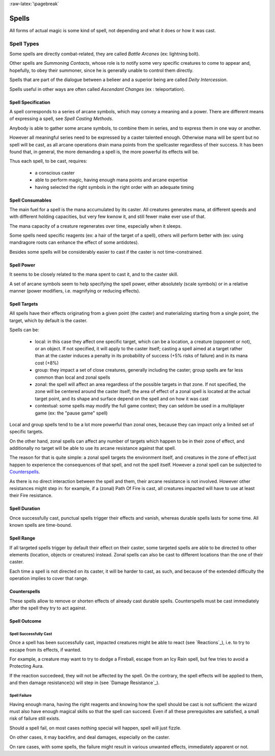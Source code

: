 
:raw-latex:`\pagebreak`


Spells
------

All forms of actual magic is some kind of spell, not depending and what it does or how it was cast.


Spell Types
...........	

Some spells are directly combat-related, they are called *Battle Arcanes* (ex: lightning bolt).

Other spells are *Summoning Contacts*, whose role is to notify some very specific creatures to come to appear and, hopefully, to obey their summoner, since he is generally unable to control them directly.

Spells that are part of the dialogue between a belieer and a superior being are called *Deity Intercession*.

Spells useful in other ways are often called *Ascendant Changes* (ex : teleportation).



Spell Specification
*******************

A spell corresponds to a series of arcane symbols, which may convey a meaning and a power. There are different means of expressing a spell, see `Spell Casting Methods`.

Anybody is able to gather some arcane symbols, to combine them in series, and to express them in one way or another. 

However all meaningful series need to be expressed by a caster talented enough. Otherwise mana will be spent but no spell will be cast, as all arcane operations drain mana points from the spellcaster regardless of their success. It has been found that, in general, the more demanding a spell is, the more powerful its effects will be.

Thus each spell, to be cast, requires:

 - a conscious caster
 - able to perform magic, having enough mana points and arcane expertise
 - having selected the right symbols in the right order with an adequate timing



Spell Consumables
*****************

The main fuel for a spell is the mana accumulated by its caster. All creatures generates mana, at different speeds and with different holding capacities, but very few kwnow it, and still fewer make ever use of that.

The mana capacity of a creature regenerates over time, especially when it sleeps.

Some spells need specific reagents (ex: a hair of the target of a spell), others will perform better with (ex: using mandragore roots can enhance the effect of some antidotes).

Besides some spells will be considerably easier to cast if the caster is not time-constrained.



Spell Power
***********

It seems to be closely related to the mana spent to cast it, and to the caster skill. 

A set of arcane symbols seem to help specifying the spell power, either absolutely (scale symbols) or in a relative manner (power modifiers, i.e. magnifying or reducing effects).



Spell Targets
*************

All spells have their effects originating from a given point (the caster) and materializing starting from a single point, the target, which by default is the caster. 

Spells can be:

 - local: in this case they affect one specific target, which can be a location, a creature (opponent or not), or an object. If not specified, it will apply to the caster itself; casting a spell aimed at a target rather than at the caster induces a penalty in its probability of success (+5% risks of failure) and in its mana cost (+8%)
 
 - group: they impact a set of close creatures, generally including the caster; group spells are far less common than local and zonal spells
  
 - zonal: the spell will affect an area regardless of the possible targets in that zone. If not specified, the zone will be centered around the caster itself; the area of effect of a zonal spell is located at the actual target point, and its shape and surface depend on the spell and on how it was cast 
 
 - contextual: some spells may modify the full game context; they can seldom be used in a multiplayer game (ex: the "pause game" spell)
 
Local and group spells tend to be a lot more powerful than zonal ones, because they can impact only a limited set of specific targets. 

On the other hand, zonal spells can affect any number of targets which happen to be in their zone of effect, and additionally no target will be able to use its arcane resistance against that spell.

The reason for that is quite simple: a zonal spell targets the environment itself, and creatures in the zone of effect just happen to experience the consequences of that spell, and not the spell itself. However a zonal spell can be subjected to Counterspells_.

As there is no direct interaction between the spell and them, their arcane resistance is not involved. However other resistances might step in: for example, if a (zonal) Path Of Fire is cast, all creatures impacted will have to use at least their Fire resistance.



Spell Duration
**************

Once successfully cast, punctual spells trigger their effects and vanish, whereas durable spells lasts for some time. All known spells are time-bound.



Spell Range
***********

If all targeted spells trigger by default their effect on their caster, some targeted spells are able to be directed to other elements (location, objects or creatures) instead. Zonal spells can also be cast to different locations than the one of their caster.

Each time a spell is not directed on its caster, it will be harder to cast, as such, and because of the extended difficulty the operation implies to cover that range.

 
 
Counterspells
*************


These spells allow to remove or shorten effects of already cast durable spells. Counterspells must be cast immediately after the spell they try to act against.



Spell Outcome
*************


Spell Successfully Cast
:::::::::::::::::::::::

Once a spell has been successfully cast, impacted creatures might be able to react (see `Reactions`_), i.e. to try to escape from its effects, if wanted.

For example, a creature may want to try to dodge a Fireball, escape from an Icy Rain spell, but few tries to avoid a Protecting Aura. 

If the reaction succedeed, they will not be affected by the spell. On the contrary, the spell effects will be applied to them, and then damage resistance(s) will step in (see `Damage Resistance`_).


Spell Failure
:::::::::::::


Having enough mana, having the right reagents and knowing how the spell should be cast is not sufficient: the wizard must also have enough magical skills so that the spell can succeed. Even if all these prerequisites are satisfied, a small risk of failure still exists.

Should a spell fail, on most cases nothing special will happen, spell will just fizzle.

On other cases, it may backfire, and deal damages, especially on the caster.

On rare cases, with some spells, the failure might result in various unwanted effects, immediately apparent or not.

